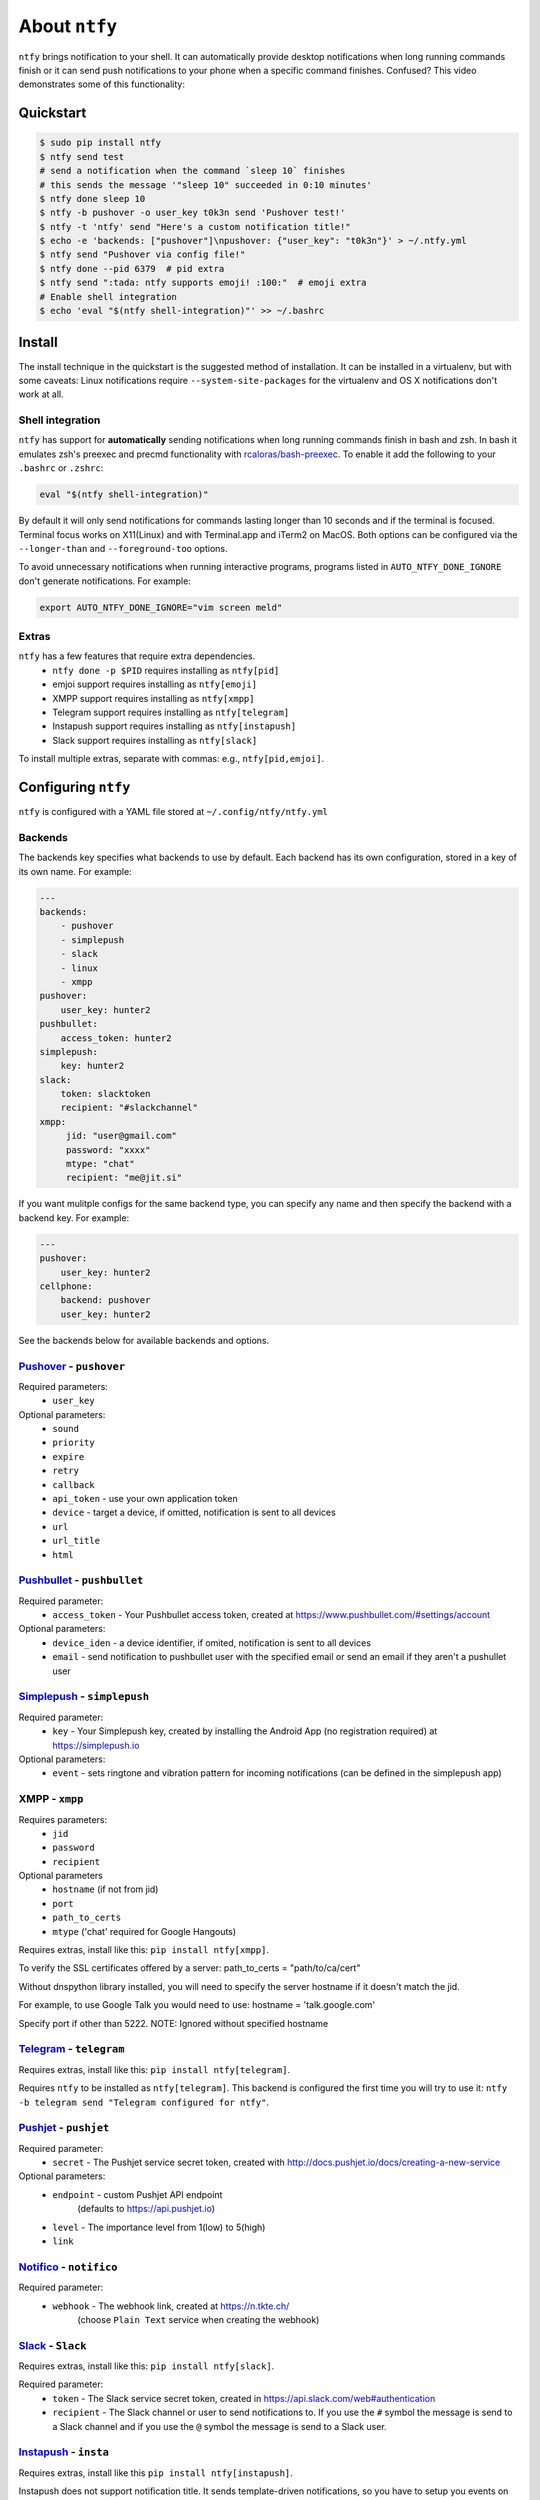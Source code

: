 About ``ntfy``
==============
|Version|_ |Docs|_ |Build|_ |WinBuild|_ |Coverage|_ |Requires|_

.. |Version| image:: https://img.shields.io/pypi/v/ntfy.svg
.. _Version: https://pypi.python.org/pypi/ntfy
.. |Docs| image:: http://readthedocs.org/projects/ntfy/badge/?version=latest
.. _Docs: http://ntfy.readthedocs.org/en/stable/?badge=latest
.. |Build| image:: https://travis-ci.org/dschep/ntfy.svg?branch=master
.. _Build: https://travis-ci.org/dschep/ntfy
.. |WinBuild| image:: https://ci.appveyor.com/api/projects/status/fw6oycy7px0k23gi/branch/master?svg=true
.. _WinBuild: https://ci.appveyor.com/project/dschep/ntfy
.. |Coverage| image:: https://coveralls.io/repos/github/dschep/ntfy/badge.svg?branch=master
.. _Coverage: https://coveralls.io/github/dschep/ntfy?brach=master
.. |Requires| image:: https://requires.io/github/dschep/ntfy/requirements.svg?branch=master
.. _Requires: https://requires.io/github/dschep/ntfy/requirements/?branch=master


``ntfy`` brings notification to your shell. It can automatically provide
desktop notifications when long running commands finish or it can send
push notifications to your phone when a specific command finishes.
Confused? This video demonstrates some of this functionality:

.. image:: https://raw.githubusercontent.com/dschep/ntfy/master/docs/demo.gif

Quickstart
----------

.. code:: shell

    $ sudo pip install ntfy
    $ ntfy send test
    # send a notification when the command `sleep 10` finishes
    # this sends the message '"sleep 10" succeeded in 0:10 minutes'
    $ ntfy done sleep 10
    $ ntfy -b pushover -o user_key t0k3n send 'Pushover test!'
    $ ntfy -t 'ntfy' send "Here's a custom notification title!"
    $ echo -e 'backends: ["pushover"]\npushover: {"user_key": "t0k3n"}' > ~/.ntfy.yml
    $ ntfy send "Pushover via config file!"
    $ ntfy done --pid 6379  # pid extra
    $ ntfy send ":tada: ntfy supports emoji! :100:"  # emoji extra
    # Enable shell integration
    $ echo 'eval "$(ntfy shell-integration)"' >> ~/.bashrc

Install
-------
The install technique in the quickstart is the suggested method of installation.
It can be installed in a virtualenv, but with some caveats: Linux notifications
require ``--system-site-packages`` for the virtualenv and OS X notifications
don't work at all.

Shell integration
~~~~~~~~~~~~~~~~~
``ntfy`` has support for **automatically** sending notifications when long
running commands finish in bash and zsh. In bash it emulates zsh's preexec and
precmd functionality with `rcaloras/bash-preexec <https://github.com/rcaloras/bash-preexec>`_.
To enable it add the following to your ``.bashrc`` or ``.zshrc``:

.. code:: shell

    eval "$(ntfy shell-integration)"

By default it will only send notifications for commands lasting longer than 10
seconds and if the terminal is focused. Terminal focus works on X11(Linux) and
with Terminal.app and iTerm2 on MacOS. Both options can be configured via the
``--longer-than`` and ``--foreground-too`` options.

To avoid unnecessary notifications when running interactive programs, programs
listed in ``AUTO_NTFY_DONE_IGNORE`` don't generate notifications. For example:

.. code:: shell

    export AUTO_NTFY_DONE_IGNORE="vim screen meld"

Extras
~~~~~~
``ntfy`` has a few features that require extra dependencies.
    * ``ntfy done -p $PID`` requires installing as ``ntfy[pid]``
    * emjoi support requires installing as ``ntfy[emoji]``
    * XMPP support requires installing as ``ntfy[xmpp]``
    * Telegram support requires installing as ``ntfy[telegram]``
    * Instapush support requires installing as ``ntfy[instapush]``
    * Slack support requires installing as ``ntfy[slack]``

To install multiple extras, separate with commas: e.g., ``ntfy[pid,emjoi]``.

Configuring ``ntfy``
--------------------

``ntfy`` is configured with a YAML file stored at ``~/.config/ntfy/ntfy.yml``

Backends
~~~~~~~~

The backends key specifies what backends to use by default. Each backend has
its own configuration, stored in a key of its own name. For example:

.. code:: yaml

    ---
    backends:
        - pushover
        - simplepush
        - slack
        - linux
        - xmpp
    pushover:
        user_key: hunter2
    pushbullet:
        access_token: hunter2
    simplepush:
        key: hunter2
    slack:
        token: slacktoken
        recipient: "#slackchannel"
    xmpp:
         jid: "user@gmail.com"
         password: "xxxx"
         mtype: "chat"
         recipient: "me@jit.si"

If you want mulitple configs for the same backend type, you can specify any
name and then specify the backend with a backend key. For example:

.. code:: yaml

    ---
    pushover:
        user_key: hunter2
    cellphone:
        backend: pushover
        user_key: hunter2

See the backends below for available backends and options.

`Pushover <https://pushover.net>`_ - ``pushover``
~~~~~~~~~~~~~~~~~~~~~~~~~~~~~~~~~~~~~~~~~~~~~~~~~
Required parameters:
    * ``user_key``

Optional parameters:
    * ``sound``
    * ``priority``
    * ``expire``
    * ``retry``
    * ``callback``
    * ``api_token`` - use your own application token
    * ``device`` - target a device, if omitted, notification is sent to all devices
    * ``url``
    * ``url_title``
    * ``html``

`Pushbullet <https://pushbullet.com>`_ - ``pushbullet``
~~~~~~~~~~~~~~~~~~~~~~~~~~~~~~~~~~~~~~~~~~~~~~~~~~~~~~~
Required parameter:
    * ``access_token`` - Your Pushbullet access token, created at https://www.pushbullet.com/#settings/account

Optional parameters:
    * ``device_iden`` - a device identifier, if omited, notification is sent to all devices
    * ``email`` - send notification to pushbullet user with the specified email or send an email if they aren't a pushullet user

`Simplepush <https://simplepush.io>`_ - ``simplepush``
~~~~~~~~~~~~~~~~~~~~~~~~~~~~~~~~~~~~~~~~~~~~~~~~~~~~~~~
Required parameter:
    * ``key`` - Your Simplepush key, created by installing the Android App (no registration required) at https://simplepush.io

Optional parameters:
    * ``event`` - sets ringtone and vibration pattern for incoming notifications (can be defined in the simplepush app)

XMPP - ``xmpp``
~~~~~~~~~~~~~~~
Requires parameters:
    * ``jid``
    * ``password``
    * ``recipient``
Optional parameters
    * ``hostname`` (if not from jid)
    * ``port``
    * ``path_to_certs``
    * ``mtype`` ('chat' required for Google Hangouts)

Requires extras, install like this: ``pip install ntfy[xmpp]``.

To verify the SSL certificates offered by a server:
path_to_certs = "path/to/ca/cert"

Without dnspython library installed, you will need
to specify the server hostname if it doesn't match the jid.

For example, to use Google Talk you would need to use:
hostname = 'talk.google.com'

Specify port if other than 5222.
NOTE: Ignored without specified hostname

`Telegram <https://telegram.org>`_ - ``telegram``
~~~~~~~~~~~~~~~~~~~~~~~~~~~~~~~~~~~~~~~~~~~~~~~~~
Requires extras, install like this: ``pip install ntfy[telegram]``.

Requires ``ntfy`` to be installed as ``ntfy[telegram]``. This backend is
configured the first time you will try to use it: ``ntfy -b telegram send
"Telegram configured for ntfy"``.

`Pushjet <https://pushjet.io/>`_ - ``pushjet``
~~~~~~~~~~~~~~~~~~~~~~~~~~~~~~~~~~~~~~~~~~~~~~~~~
Required parameter:
    * ``secret`` - The Pushjet service secret token, created with http://docs.pushjet.io/docs/creating-a-new-service

Optional parameters:
    * ``endpoint`` - custom Pushjet API endpoint
        (defaults to https://api.pushjet.io)
    * ``level`` - The importance level from 1(low) to 5(high)
    * ``link``

`Notifico <https://n.tkte.ch/>`_ - ``notifico``
~~~~~~~~~~~~~~~~~~~~~~~~~~~~~~~~~~~~~~~~~~~~~~~~~
Required parameter:
    * ``webhook`` - The webhook link, created at https://n.tkte.ch/
                    (choose ``Plain Text`` service when creating the webhook)

`Slack <https://slack.com>`_ - ``Slack``
~~~~~~~~~~~~~~~~~~~~~~~~~~~~~~~~~~~~~~~~~~~~~~~~~
Requires extras, install like this: ``pip install ntfy[slack]``.

Required parameter:
    * ``token`` - The Slack service secret token, created in https://api.slack.com/web#authentication
    * ``recipient`` - The Slack channel or user to send notifications to. If you use the ``#`` symbol the message is send to a Slack channel and if you use the ``@`` symbol the message is send to a Slack user.

`Instapush <https://instapush.im/>`_ - ``insta``
~~~~~~~~~~~~~~~~~~~~~~~~~~~~~~~~~~~~~~~~~~~~~~~~~~~~~
Requires extras, install like this ``pip install ntfy[instapush]``.

Instapush does not support notification title.
It sends template-driven notifications, so you have to setup you events on the dashboard first.
The backend is called insta due to homonymy with the instapush python wrapper

Required parameters:
    * ``appid`` - The application id
    * ``secret`` - The application secret
    * ``event_name`` - The instapush event to be used
    * ``trackers`` - The array of trakers to use

Note on trackers:
Trackers are placeholders for events (a sort of notification template). If you defined more than one tracker in your event
you'll have to provide more messages. At the moment, the only way to do so is to separate each message with a colon (:) character.
You can also escape the separator character:
Example:

.. code:: shell

    ntfy -b insta send "message1:message2"
    ntfy -b insta send "message1:message2\:with\:colons"

`Prowl <https://www.prowlapp.com/>`_ - ``prowl``
~~~~~~~~~~~~~~~~~~~~~~~~~~~~~~~~~~~~~~~~~~~~~~~~~~~~~
Optional parameters:
    * ``api_key``
    * ``provider_key``
    * ``priority``
    * ``url``

`Linux Desktop Notifications <https://developer.gnome.org/notification-spec/>`_ - ``linux``
~~~~~~~~~~~~~~~~~~~~~~~~~~~~~~~~~~~~~~~~~~~~~~~~~~~~~~~~~~~~~~~~~~~~~~~~~~~~~~~~~~~~~~~~~~~
Works via `dbus`, works with most DEs like Gnome, KDE, XFCE and with libnotify.

The following dependecies should be installed.

.. code:: shell

    $ sudo apt-get install libdbus-glib-1-dev libdbus-1-dev
    $ pip install --user dbus-python

You will need to install some font that supports emojis (in Debian `fonts-symbola` or Gentoo `media-fonts/symbola`).

Windows Desktop Notifications - ``win32``
~~~~~~~~~~~~~~~~~~~~~~~~~~~~~~~~~~~~~~~~~
Uses ``pywin32``.

Mac OS X Notification Center - ``darwin``
~~~~~~~~~~~~~~~~~~~~~~~~~~~~~~~~~~~~~~~~~
Requires ``ntfy`` to be installed globally (not in a virtualenv).

System log - ``systemlog``
~~~~~~~~~~~~~~~~~~~~~~~~~~
Uses the ``syslog`` core Python module, which is not available on Windows
platforms.

Optional parameters:
    * ``prio`` - Syslog priority level.  Default is ``ALERT``.  Possible values
      are:

      * EMERG
      * ALERT
      * CRIT
      * ERR
      * WARNING
      * NOTICE
      * INFO
      * DEBUG

    * ``facility`` - Syslog facility.  Default is ``LOCAL5``.  Possible values
      are:

      * KERN
      * USER
      * MAIL
      * DAEMON
      * AUTH
      * LPR
      * NEWS
      * UUCP
      * CRON
      * SYSLOG
      * LOCAL0
      * LOCAL1
      * LOCAL2
      * LOCAL3
      * LOCAL4
      * LOCAL5
      * LOCAL6
      * LOCAL7

    * ``fmt`` - Format of the message to be sent to the system logger.  The
      title and the message are specified using the following placeholders:

      * ``{title}``
      * ``{message}``

      Default is ``[{title}] {message}``.

`Pushalot <https://pushalot.com>`_ - ``pushalot``
~~~~~~~~~~~~~~~~~~~~~~~~~~~~~~~~~~~~~~~~~~~~~~~~~~~~~~~
Required parameter:
    * ``auth_token`` - Your private Pushalot auth token, found here https://pushalot.com/manager/authorizations

Optional parameters:
    * ``source`` - source of the notification
    * ``ttl`` - message expire time in minutes (time to live)
    * ``url`` - URL to include in the notifications
    * ``url_title`` - visible URL title (ignored if no url specified)
    * ``image`` - URL of image included in the notifications
    * ``important`` - mark notifications as important
    * ``silent`` - mark notifications as silent


Other options
~~~~~~~~~~~~~

Title is configurable with the `title` key in the config. Example:

.. code:: yaml

    ---
    title: Customized Title


Backends ToDo
~~~~~~~~~~~~~
-  `Airgram <http://www.airgramapp.com>`_
-  `Boxcar <https://boxcar.io>`_

Testing
-------

.. code:: shell

    python setup.py test

Contributors
------------
- `dschep <https://github.com/dschep>`_ - Maintainer & Lead Developer
- `danryder <https://github.com/danryder>`_ - XMPP Backend & emoji support
- `oz123 <https://github.com/oz123>`_ - Linux desktop notification improvements
- `schwert <https://github.com/schwert>`_ - PushJet support
- `rahiel <https://github.com/rahiel>`_ - Telegram support
- `tymm <https://github.com/tymm>`_ - Simplepush support
- `jungle-boogie <https://github.com/jungle-boogie>`_ - Documentation updates
- `tjbenator <https://github.com/tjbenator>`_ - Advanced Pushover options
- `mobiusklein <https://github.com/mobiusklein>`_ - Win32 Bugfix
- `rcaloras <https://github.com/rcaloras>`_ - Creator of `bash-prexec`, without which there woudn't be bash shell integration for `ntfy`
- `eightnoteight <https://github.com/eightnoteight>`_ - Notifico support
- `juanpabloaj <https://github.com/juanpabloaj>`_ - Slack support
- `giuseongit <https://github.com/giuseongit>`_ - Instapush support
- `jlesage <https://github.com/jlesage>`_ - Systemlog support
- `sambrightman <https://github.com/sambrightman>`_ - Prowl support
- `mlesniew <https://github.com/mlesniew>`_ - Pushalot support
